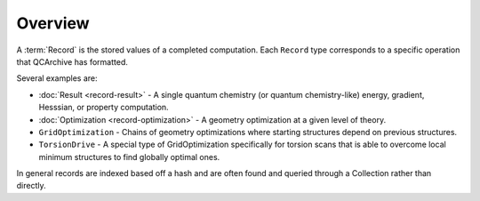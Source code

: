 Overview
========

A :term:`Record` is the stored values of a completed computation. Each ``Record`` type corresponds to a specific operation that QCArchive has formatted.

Several examples are:

- :doc:`Result <record-result>` - A single quantum chemistry (or quantum chemistry-like) energy, gradient, Hesssian, or property computation.
- :doc:`Optimization <record-optimization>` - A geometry optimization at a given level of theory.
- ``GridOptimization`` - Chains of geometry optimizations where starting structures depend on previous structures.
- ``TorsionDrive`` - A special type of GridOptimization specifically for torsion scans that is able to overcome local minimum structures to find globally optimal ones.

In general records are indexed based off a hash and are often found and queried through a Collection rather than directly.
